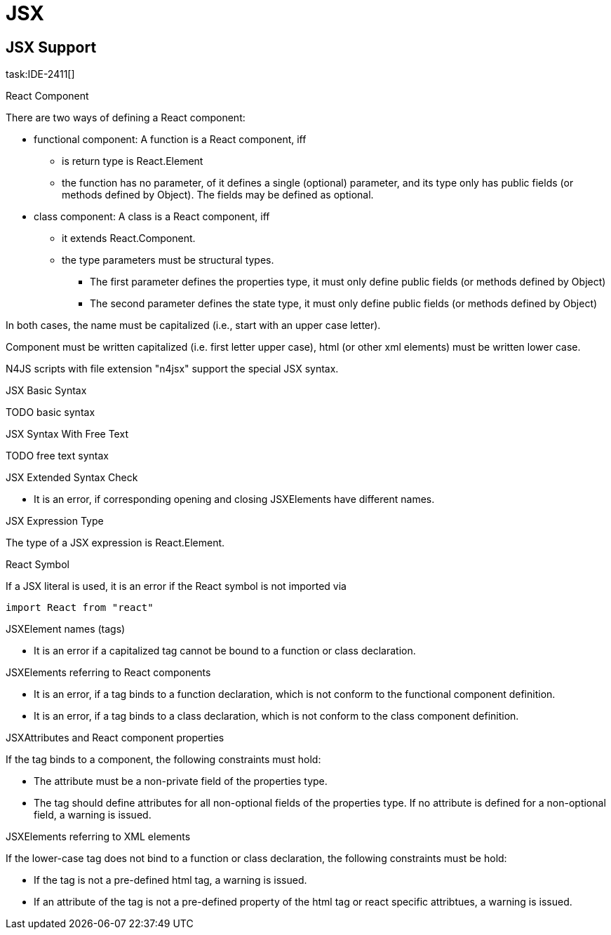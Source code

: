 = JSX
////
Copyright (c) 2016 NumberFour AG.
All rights reserved. This program and the accompanying materials
are made available under the terms of the Eclipse Public License v1.0
which accompanies this distribution, and is available at
http://www.eclipse.org/legal/epl-v10.html

Contributors:
  NumberFour AG - Initial API and implementation
////

== JSX Support

task:IDE-2411[]

.React Component
[req,id=IDE-241101,version=1]
--
There are two ways of defining a React component:

* functional component: A function is a React component, iff
** is return type is React.Element
** the function has no parameter, of it defines a single (optional) parameter, and its type only has public fields (or methods defined by Object). The fields may be defined as optional.
* class component: A class is a React component, iff
** it extends React.Component.
** the type parameters must be structural types.
*** The first parameter defines the properties type, it must only define public fields (or methods defined by Object)
*** The second parameter defines the state type, it must only define public fields (or methods defined by Object)

In both cases, the name must be capitalized (i.e., start with an upper case letter).
--

Component must be written capitalized (i.e. first letter upper case), html (or other xml elements) must be written lower case.

N4JS scripts with file extension "n4jsx" support the special JSX syntax.

.JSX Basic Syntax
[req,id=IDE-241102,version=1]
--
TODO basic syntax
--

.JSX Syntax With Free Text
[req,id=IDE-TODO,version=1]
--
TODO free text syntax
--


.JSX Extended Syntax Check
[req,id=IDE-241103,version=1]
--
* It is an error, if corresponding opening and closing JSXElements have different names.
--



.JSX Expression Type
[req,id=IDE-241113,version=1]
--
The type of a JSX expression is React.Element.
--



.React Symbol
[req,id=IDE-241114,version=1]
--

If a JSX literal is used, it is an error if the React symbol is not imported via
----
import React from "react"
----

--


.JSXElement names (tags)
[req,id=IDE-241115,version=1]
--
* It is an error if a capitalized tag cannot be bound to a function or class declaration.
--

.JSXElements referring to React components
[req,id=IDE-241116,version=1]
--
* It is an error, if a tag binds to a function declaration, which is not conform to the functional component definition.
* It is an error, if a tag binds to a class declaration, which is not conform to the class component definition.
--

.JSXAttributes and React component properties
[req,id=IDE-241117,version=1]
--
If the tag binds to a component, the following constraints must hold:

* The attribute must be a non-private field of the properties type.
* The tag should define attributes for all non-optional fields of the properties type. If no attribute is defined for a non-optional field, a warning is issued.
--

.JSXElements referring to XML elements
[req,id=IDE-241118,version=1]
--
If the lower-case tag does not bind to a function or class declaration, the following constraints must be hold:

* If the tag is not a pre-defined html tag, a warning is issued.
* If an attribute of the tag is not a pre-defined property of the html tag or react specific attribtues, a warning is issued.
--
